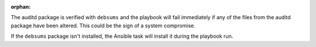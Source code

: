 :orphan:

The auditd package is verified with ``debsums`` and the playbook will fail
immediately if any of the files from the auditd package have been altered.
This could be the sign of a system compromise.

If the ``debsums`` package isn't installed, the Ansible task will install it
during the playbook run.
